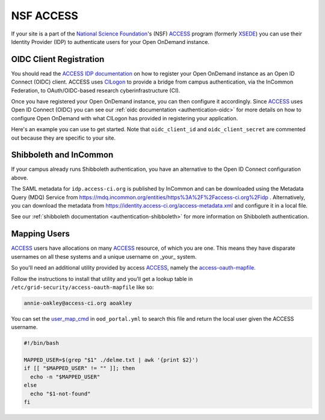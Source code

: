 .. _nsf-access:

NSF ACCESS
----------

If your site is a part of the `National Science Foundation`_'s (NSF)
`ACCESS`_ program (formerly `XSEDE`_) you can use their Identity Provider (IDP)
to authenticate users for your Open OnDemand instance.

OIDC Client Registration
************************

You should read the `ACCESS IDP documentation`_ on how to register your Open OnDemand
instance as an Open ID Connect (OIDC) client.
ACCESS uses `CILogon`_ to provide a bridge from campus authentication, via the InCommon Federation,
to OAuth/OIDC-based research cyberinfrastructure (CI).

Once you have registered your Open OnDemand instance, you can then configure it accordingly.
Since `ACCESS`_ uses Open ID Connect (OIDC) you can see our :ref:`oidc documentation <authentication-oidc>`
for more details on how to configure Open OnDemand with what CILogon has provided in
registering your application.

Here's an example you can use to get started. Note that ``oidc_client_id`` and ``oidc_client_secret``
are commented out because they are specific to your site.

.. code-block:: yaml
  :emphasize-lines: 3-4

  oidc_uri: "/oidc"
  oidc_provider_metadata_url: "https://cilogon.org/.well-known/openid-configuration"
  # oidc_client_id: "cilogon:/client_id/..."
  # oidc_client_secret: "..."
  oidc_remote_user_claim: "sub"
  oidc_scope: "openid email profile org.cilogon.userinfo"
  oidc_session_inactivity_timeout: 28800
  oidc_session_max_duration: 28800
  oidc_state_max_number_of_cookies: "10 true"
  oidc_settings:
    OIDCPassIDTokenAs: "serialized"
    OIDCPassRefreshToken: "On"
    OIDCPassClaimsAs: "environment"
    OIDCStripCookies: "mod_auth_openidc_session mod_auth_openidc_session_chunks mod_auth_openidc_session_0 mod_auth_openidc_session_1"
    OIDCAuthRequestParams: "idphint=https%3A%2F%2Faccess-ci.org%2Fidp"


Shibboleth and InCommon
***********************

If your campus already runs Shibboleth authentication, you have an alternative to the Open ID Connect
configuration above.

The SAML metadata for ``idp.access-ci.org`` is published by InCommon and can be downloaded using the 
Metadata Query (MDQ) Service from https://mdq.incommon.org/entities/https%3A%2F%2Faccess-ci.org%2Fidp . 
Alternatively, you can download the metadata from https://identity.access-ci.org/access-metadata.xml 
and configure it in a local file.

See our :ref:`shibboleth documentation <authentication-shibboleth>` for more information on
Shibboleth authentication.

Mapping Users
*************

`ACCESS`_ users have allocations on many `ACCESS`_ resource, of which you are one.
This means they have disparate usernames on all these systems and a unique username
on _your_ system.

So you'll need an additional utility provided by access `ACCESS`_, namely the
`access-oauth-mapfile`_.

Follow the instructions to install that utility and you'll get a lookup table
in ``/etc/grid-security/access-oauth-mapfile`` like so:

.. code-block:: sh

  annie-oakley@access-ci.org aoakley


You can set the `user_map_cmd`_ in ``ood_portal.yml`` to search this file and return
the local user given the ACCESS username.

.. code-block:: sh

  #!/bin/bash

  MAPPED_USER=$(grep "$1" ./delme.txt | awk '{print $2}')
  if [[ "$MAPPED_USER" != "" ]]; then
    echo -n "$MAPPED_USER"
  else
    echo "$1-not-found"
  fi


.. _mod_auth_openidc: https://github.com/zmartzone/mod_auth_openidc
.. _National Science Foundation: https://www.nsf.gov/
.. _ACCESS: https://access-ci.org/
.. _XSEDE: https://www.xsede.org/
.. _ACCESS IDP documentation: https://identity.access-ci.org/about-access-idp
.. _CILogon: https://www.cilogon.org/faq
.. _access-oauth-mapfile: https://github.com/access-ci-org/access-oauth-mapfile
.. _user_map_cmd: ood-portal-generator-user-map-cmd
